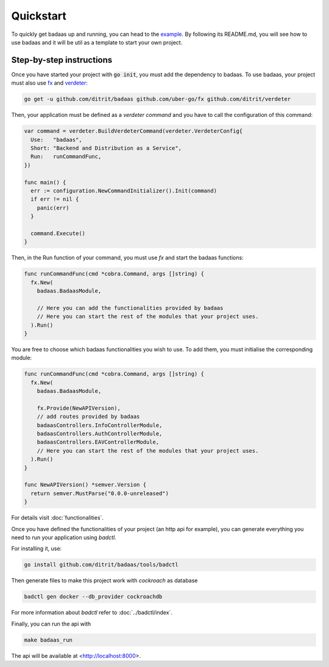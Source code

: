 ==============================
Quickstart
==============================

To quickly get badaas up and running, you can head to the 
`example <https://github.com/ditrit/badaas-example>`_. 
By following its README.md, you will see how to use badaas and it will be util 
as a template to start your own project.

Step-by-step instructions
-----------------------------------

Once you have started your project with :code:`go init`, you must add the dependency to badaas.
To use badaas, your project must also use `fx <https://github.com/uber-go/fx>`_ and
`verdeter <https://github.com/ditrit/verdeter>`_:

.. code-block:: bash

    go get -u github.com/ditrit/badaas github.com/uber-go/fx github.com/ditrit/verdeter

Then, your application must be defined as a `verdeter command` and you have to call
the configuration of this command:

.. code-block:: go

    var command = verdeter.BuildVerdeterCommand(verdeter.VerdeterConfig{
      Use:   "badaas",
      Short: "Backend and Distribution as a Service",
      Run:   runCommandFunc,
    })

    func main() {
      err := configuration.NewCommandInitializer().Init(command)
      if err != nil {
        panic(err)
      }

      command.Execute()
    }

Then, in the Run function of your command, you must use `fx` and start the badaas functions:

.. code-block:: go

    func runCommandFunc(cmd *cobra.Command, args []string) {
      fx.New(
        badaas.BadaasModule,

        // Here you can add the functionalities provided by badaas
        // Here you can start the rest of the modules that your project uses.
      ).Run()
    }

You are free to choose which badaas functionalities you wish to use.
To add them, you must initialise the corresponding module:

.. code-block:: go

    func runCommandFunc(cmd *cobra.Command, args []string) {
      fx.New(
        badaas.BadaasModule,

        fx.Provide(NewAPIVersion),
        // add routes provided by badaas
        badaasControllers.InfoControllerModule,
        badaasControllers.AuthControllerModule,
        badaasControllers.EAVControllerModule,
        // Here you can start the rest of the modules that your project uses.
      ).Run()
    }

    func NewAPIVersion() *semver.Version {
      return semver.MustParse("0.0.0-unreleased")
    }

For details visit :doc:`functionalities`.

Once you have defined the functionalities of your project (an http api for example),
you can generate everything you need to run your application using `badctl`.

For installing it, use:

.. code-block:: bash

    go install github.com/ditrit/badaas/tools/badctl

Then generate files to make this project work with `cockroach` as database

.. code-block:: bash

    badctl gen docker --db_provider cockroachdb

For more information about `badctl` refer to :doc:`../badctl/index`.

Finally, you can run the api with

.. code-block:: bash

    make badaas_run

The api will be available at <http://localhost:8000>.